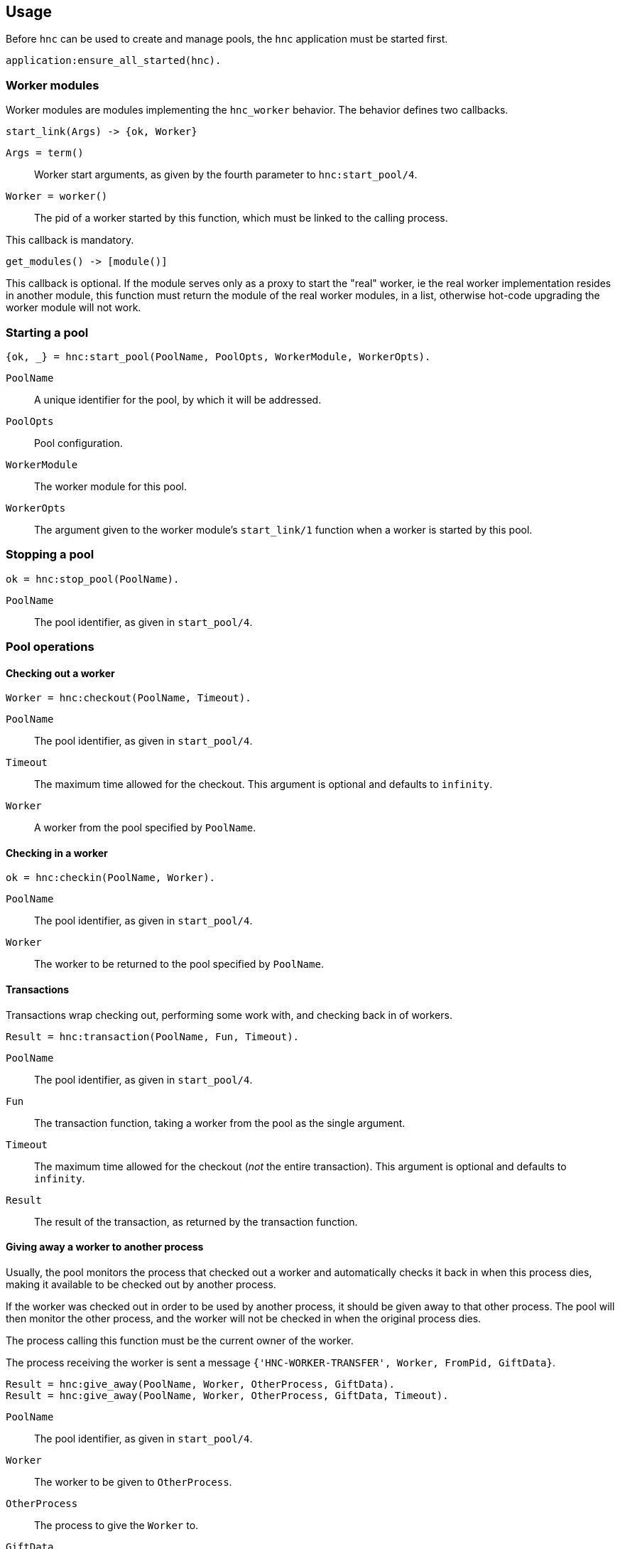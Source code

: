 == Usage

Before `hnc` can be used to create and manage pools, the `hnc`
application must be started first.

[source,erlang]
----
application:ensure_all_started(hnc).
----

=== Worker modules

Worker modules are modules implementing the `hnc_worker` behavior.
The behavior defines two callbacks.

[source,erlang]
----
start_link(Args) -> {ok, Worker}
----

`Args = term()`::
Worker start arguments, as given by the fourth parameter to `hnc:start_pool/4`.

`Worker = worker()`::
The pid of a worker started by this function, which must be linked to the
calling process.

This callback is mandatory.

[source,erlang]
----
get_modules() -> [module()]
----

This callback is optional.
If the module serves only as a proxy to start the "real" worker, ie the real
worker implementation resides in another module, this function must return the
module of the real worker modules, in a list, otherwise hot-code upgrading
the worker module will not work.

=== Starting a pool

[source,erlang]
----
{ok, _} = hnc:start_pool(PoolName, PoolOpts, WorkerModule, WorkerOpts).
----

`PoolName`::
A unique identifier for the pool, by which it will be addressed.

`PoolOpts`::
Pool configuration.

`WorkerModule`::
The worker module for this pool.

`WorkerOpts`::
The argument given to the worker module's `start_link/1` function
when a worker is started by this pool.

=== Stopping a pool

[source,erlang]
----
ok = hnc:stop_pool(PoolName).
----

`PoolName`::
The pool identifier, as given in `start_pool/4`.

=== Pool operations

==== Checking out a worker

[source,erlang]
----
Worker = hnc:checkout(PoolName, Timeout).
----

`PoolName`::
The pool identifier, as given in `start_pool/4`.

`Timeout`::
The maximum time allowed for the checkout. This
argument is optional and defaults to `infinity`.

`Worker`::
A worker from the pool specified by `PoolName`.

==== Checking in a worker

[source,erlang]
----
ok = hnc:checkin(PoolName, Worker).
----

`PoolName`::
The pool identifier, as given in `start_pool/4`.

`Worker`::
The worker to be returned to the pool specified by `PoolName`.

==== Transactions

Transactions wrap checking out, performing some work with, and checking
back in of workers.

[source,erlang]
----
Result = hnc:transaction(PoolName, Fun, Timeout).
----

`PoolName`::
The pool identifier, as given in `start_pool/4`.

`Fun`::
The transaction function, taking a worker from the pool
as the single argument.

`Timeout`::
The maximum time allowed for the checkout (_not_ the entire
transaction). This argument is optional and defaults to `infinity`.

`Result`::
The result of the transaction, as returned by the transaction function.

==== Giving away a worker to another process

Usually, the pool monitors the process that checked out a worker and automatically
checks it back in when this process dies, making it available to be checked out by
another process.

If the worker was checked out in order to be used by another process, it should
be given away to that other process. The pool will then monitor the other process,
and the worker will not be checked in when the original process dies.

The process calling this function must be the current owner of the worker.

The process receiving the worker is sent a message `{'HNC-WORKER-TRANSFER', Worker, FromPid, GiftData}`.

[source,erlang]
----
Result = hnc:give_away(PoolName, Worker, OtherProcess, GiftData).
Result = hnc:give_away(PoolName, Worker, OtherProcess, GiftData, Timeout).
----

`PoolName`::
The pool identifier, as given in `start_pool/4`.

`Worker`::
The worker to be given to `OtherProcess`.

`OtherProcess`::
The process to give the `Worker` to.

`GiftData`::
Arbitrary term to send along with the transfer message.

`Timeout`::
The maximum time allowed for the worker transfer operation.

`Result`::
The result of the operation, either `ok` on success, or an `{error, Reson`}` tuple
with the reason being either `not_owner` if the process calling this function
is not the current owner of the worker, or `not_found` if the worker is not
hosted by the given pool.

=== Runtime configuration

==== Getting the current strategy of a pool

[source,erlang]
----
Strategy = hnc:get_strategy(PoolName, Timeout).
----

`PoolName`::
The pool identifier, as given in `start_pool/4`.

`Timeout`::
The maximum time allowed to fetch the pool strategy. This
argument is optional and defaults to `5000`.

`Strategy`::
The current pool strategy, either `fifo` or `lifo`.

==== Setting a new pool strategy

[source,erlang]
----
ok = hnc:set_strategy(PoolName, Strategy).
----

`PoolName`::
The pool identifier, as given in `start_pool/4`.

`Strategy`::
The new pool strategy, either `fifo` or `lifo`.

==== Getting the current pool size

[source,erlang]
----
Size = hnc:get_size(PoolName, Timeout).
----

`PoolName`::
The pool identifier, as given in `start_pool/4`.

`Timeout`::
The maximum time allowed to fetch the pool size. This
argument is optional and defaults to `5000`.

`Size`::
The current pool size.

==== Setting a new pool size

[source,erlang]
----
ok = hnc:set_size(PoolName, Size).
----

`PoolName`::
The pool identifier, as given in `start_pool/4`.

`Strategy`::
The new pool size.

Changing the pool size has no immediate effect, ie no
workers will be started and stopped. Instead, the number
of hosted workers will converge on the new settings as
pool operations happen.

==== Getting the current linger

[source,erlang]
----
Linger = hnc:get_linger(PoolName, Timeout).
----

`PoolName`::
The pool identifier, as given in `start_pool/4`.

`Timeout`::
The maximum time allowed to fetch the pool linger. This
argument is optional and defaults to `5000`.

`Linger`::
The current pool linger.

==== Setting a new pool linger

[source,erlang]
----
ok = hnc:set_linger(PoolName, Linger).
----

`PoolName`::
The pool identifier, as given in `start_pool/4`.

`Linger`::
The new pool linger.

=== Querying status

==== Worker status

[source,erlang]
----
WorkerStatus = hnc:worker_status(PoolName, Worker, Timeout).
----

`PoolName`::
The pool identifier, as given in `start_pool/4`.

`Worker`::
The worker whose status to retrieve.

`Timeout`::
The maximum time allowed to fetch the status. This
argument is optional and defaults to `5000`.

`WorkerStatus`::
The current status of the worker, either `idle`,
`out`, or `returning`. If the given worker is not
known to the pool, `undefined` is returned.

==== Pool status

[source,erlang]
----
PoolStatus = hnc:pool_status(PoolName, Timeout).
----

`PoolName`::
The pool identifier, as given in `start_pool/4`.

`Timeout`::
The maximum time allowed to fetch the status. This
argument is optional and defaults to `5000`.

`PoolStatus`::
The current status of the pool, as a map.
